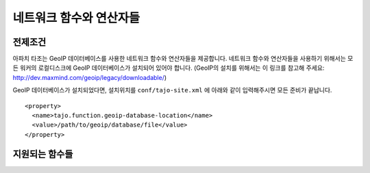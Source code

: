 ******************************
네트워크 함수와 연산자들
******************************

=============
전제조건
=============

아파치 타조는 GeoIP 데이터베이스를 사용한 네트워크 함수와 연산자들을 제공합니다.
네트워크 함수와 연산자들을 사용하기 위해서는 모든 워커의 로컬디스크에 GeoIP 데이터베이스가 설치되어 있어야 합니다.
(GeoIP의 설치를 위해서는 이 링크를 참고해 주세요:  http://dev.maxmind.com/geoip/legacy/downloadable/)

GeoIP 데이터베이스가 설치되었다면, 설치위치를 ``conf/tajo-site.xml`` 에 아래와 같이 입력해주시면 모든 준비가 끝납니다.
::
  <property>
    <name>tajo.function.geoip-database-location</name>
    <value>/path/to/geoip/database/file</value>
  </property>

===================
지원되는 함수들
===================

.. function:: geoip_country_code (string addr)

  입력된 IPv4 주소를 GeoIP의 국가코드로 변환해 돌려줍니다.
 
  :인자 addr: 문자열로 입력된 IPv4 주소
  :리턴타입: text
  :예제:

  .. code-block:: sql

    select geoip_country_code('163.152.71.31')
    > 'KR'

.. function:: geoip_country_code (inet4 addr)

  입력된 IPv4 주소를 GeoIP의 국가코드로 변환해 돌려줍니다.
  
  :인자 addr: inet4 타입으로 입력된 IPv4 주소
  :리턴타입: text
  :예제:

  .. code-block:: sql

    select geoip_country_code('163.152.71.31')
    > 'KR'

.. function:: geoip_in_country (string addr, string code)

  입력된 주소와 국가코드가 일치하다면 true 를 돌려줍니다. 그렇지않다면, false를 돌려줍니다.

  :인자 addr: 문자열로 입력된 IPv4 주소
  :인자 code: 국가코드
  :리턴타입: boolean
  :예제:

  .. code-block:: sql

    select geoip_in_country('163.152.71.31', 'KR')
    > true

.. function:: geoip_in_country (inet4 addr, string code)

  입력된 주소와 국가코드가 일치하다면 true 를 돌려줍니다. 그렇지않다면, false를 돌려줍니다.

  :인자 addr: inet4 타입으로 입력된 IPv4 주소
  :인자 code: 국가코드
  :리턴타입: boolean
  :예제:

  .. code-block:: sql

    select geoip_in_country(163.152.71.31, 'KR')
    > true
